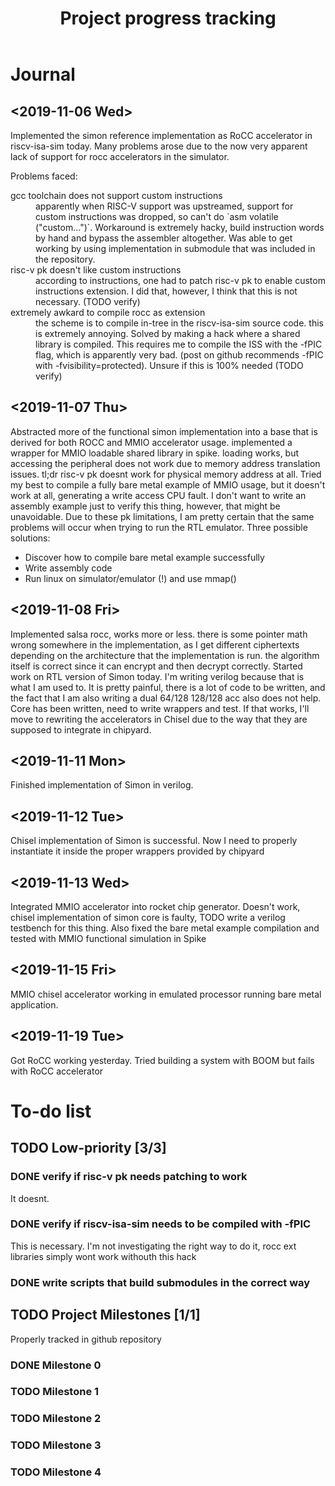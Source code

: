 #+TITLE: Project progress tracking

* Journal
** <2019-11-06 Wed>
   Implemented the simon reference implementation as RoCC accelerator in riscv-isa-sim today. Many problems arose
   due to the now very apparent lack of support for rocc accelerators in the simulator.

   Problems faced:
   + gcc toolchain does not support custom instructions :: apparently when RISC-V support was upstreamed, support for
        custom instructions was dropped, so can't do `asm volatile ("custom...")`. Workaround is extremely hacky, build
        instruction words by hand and bypass the assembler altogether. Was able to get working by using implementation in
        submodule that was included in the repository.
   + risc-v pk doesn't like custom instructions :: according to instructions, one had to patch risc-v pk to enable custom
        instructions extension. I did that, however, I think that this is not necessary. (TODO verify)
   + extremely awkard to compile rocc as extension :: the scheme is to compile in-tree in the riscv-isa-sim source code.
        this is extremely annoying. Solved by making a hack where a shared library is compiled. This requires me to compile
        the ISS with the -fPIC flag, which is apparently very bad. (post on github recommends -fPIC with -fvisibility=protected).
        Unsure if this is 100% needed (TODO verify)
** <2019-11-07 Thu>
   Abstracted more of the functional simon implementation into a base that is derived for both ROCC and MMIO accelerator usage.
   implemented a wrapper for MMIO loadable shared library in spike. loading works, but accessing the peripheral does not work
   due to memory address translation issues. tl;dr risc-v pk doesnt work for physical memory address at all. Tried my best to
   compile a fully bare metal example of MMIO usage, but it doesn't work at all, generating a write access CPU fault. I don't
   want to write an assembly example just to verify this thing, however, that might be unavoidable. Due to these pk limitations,
   I am pretty certain that the same problems will occur when trying to run the RTL emulator. Three possible solutions:
   + Discover how to compile bare metal example successfully
   + Write assembly code
   + Run linux on simulator/emulator (!) and use mmap()
** <2019-11-08 Fri>
   Implemented salsa rocc, works more or less. there is some pointer math wrong somewhere in the implementation, as I get different
   ciphertexts depending on the architecture that the implementation is run. the algorithm itself is correct since it can encrypt
   and then decrypt correctly.
   Started work on RTL version of Simon today. I'm writing verilog because that is what I am used to. It is pretty painful, there is
   a lot of code to be written, and the fact that I am also writing a dual 64/128 128/128 acc also does not help. Core has been
   written, need to write wrappers and test. If that works, I'll move to rewriting the accelerators in Chisel due to the way that
   they are supposed to integrate in chipyard.
** <2019-11-11 Mon>
   Finished implementation of Simon in verilog.
** <2019-11-12 Tue>
   Chisel implementation of Simon is successful. Now I need to properly instantiate it inside the proper wrappers provided by chipyard
** <2019-11-13 Wed>
   Integrated MMIO accelerator into rocket chip generator. Doesn't work, chisel implementation of simon core is faulty,
   TODO write a verilog testbench for this thing. Also fixed the bare metal example compilation and tested with MMIO
   functional simulation in Spike
** <2019-11-15 Fri>
   MMIO chisel accelerator working in emulated processor running bare metal application.
** <2019-11-19 Tue>
   Got RoCC working yesterday. Tried building a system with BOOM but fails with RoCC accelerator
* To-do list
** TODO Low-priority [3/3]
*** DONE verify if risc-v pk needs patching to work
    CLOSED: [2019-11-07 Thu 15:38]
    It doesnt.
*** DONE verify if riscv-isa-sim needs to be compiled with -fPIC
    CLOSED: [2019-11-08 Fri 10:39]
    This is necessary. I'm not investigating the right way to do it, rocc ext libraries simply wont work withouth this hack
*** DONE write scripts that build submodules in the correct way
    CLOSED: [2019-11-11 Mon 16:40]

** TODO Project Milestones [1/1]
   Properly tracked in github repository
*** DONE Milestone 0
    CLOSED: [2019-11-07 Thu 15:46]
*** TODO Milestone 1
*** TODO Milestone 2
*** TODO Milestone 3
*** TODO Milestone 4
